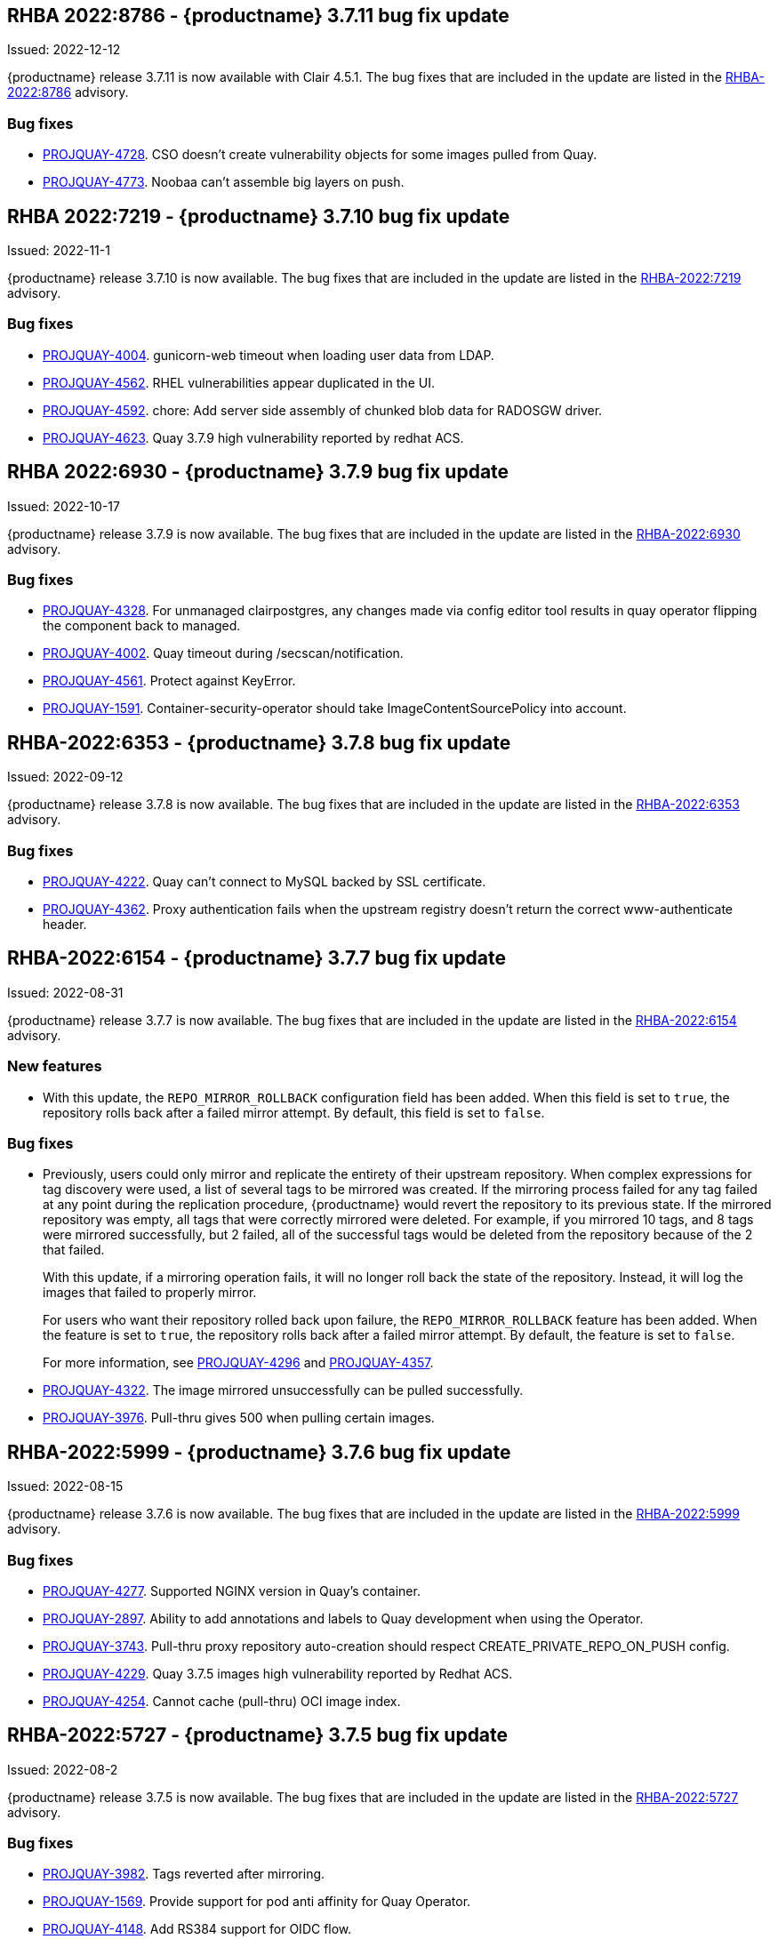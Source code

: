 [[rn-3-711]]
== RHBA 2022:8786 - {productname} 3.7.11 bug fix update 

Issued: 2022-12-12

{productname} release 3.7.11 is now available with Clair 4.5.1. The bug fixes that are included in the update are listed in the link:https://access.redhat.com/errata/RHBA-2022:8786[RHBA-2022:8786] advisory.

=== Bug fixes 

* link:https://issues.redhat.com/browse/PROJQUAY-4728[PROJQUAY-4728]. CSO doesn't create vulnerability objects for some images pulled from Quay. 

* link:https://issues.redhat.com/browse/PROJQUAY-4773[PROJQUAY-4773]. Noobaa can't assemble big layers on push. 

[[rn-3-710]]
== RHBA 2022:7219 - {productname} 3.7.10 bug fix update 

Issued: 2022-11-1

{productname} release 3.7.10 is now available. The bug fixes that are included in the update are listed in the link:https://access.redhat.com/errata/RHBA-2022:7219[RHBA-2022:7219] advisory.

=== Bug fixes 

* link:https://issues.redhat.com/browse/PROJQUAY-4004[PROJQUAY-4004]. gunicorn-web timeout when loading user data from LDAP. 

* link:https://issues.redhat.com/browse/PROJQUAY-4562[PROJQUAY-4562]. RHEL vulnerabilities appear duplicated in the UI. 

* link:https://issues.redhat.com/browse/PROJQUAY-4592[PROJQUAY-4592]. chore: Add server side assembly of chunked blob data for RADOSGW driver. 

* link:https://issues.redhat.com/browse/PROJQUAY-4623[PROJQUAY-4623]. Quay 3.7.9 high vulnerability reported by redhat ACS. 	


[[rn-3-709]]
== RHBA 2022:6930 - {productname} 3.7.9 bug fix update 

Issued: 2022-10-17

{productname} release 3.7.9 is now available. The bug fixes that are included in the update are listed in the link:https://access.redhat.com/errata/RHBA-2022:6930[RHBA-2022:6930] advisory.

=== Bug fixes 

* link:https://issues.redhat.com/browse/PROJQUAY-4328[PROJQUAY-4328]. For unmanaged clairpostgres, any changes made via config editor tool results in quay operator flipping the component back to managed. 

* link:https://issues.redhat.com/browse/PROJQUAY-4002[PROJQUAY-4002]. Quay timeout during /secscan/notification.

* link:https://issues.redhat.com/browse/PROJQUAY-4561[PROJQUAY-4561]. Protect against KeyError. 

* link:https://issues.redhat.com/browse/PROJQUAY-1591[PROJQUAY-1591]. Container-security-operator should take ImageContentSourcePolicy into account. 


[[rn-3-708]]
== RHBA-2022:6353 - {productname} 3.7.8 bug fix update

Issued: 2022-09-12

{productname} release 3.7.8 is now available. The bug fixes that are included in the update are listed in the link:https://access.redhat.com/errata/RHBA-2022:6353[RHBA-2022:6353] advisory.

=== Bug fixes

* link:https://issues.redhat.com/browse/PROJQUAY-4222[PROJQUAY-4222]. Quay can't connect to MySQL backed by SSL certificate. 

* link:https://issues.redhat.com/browse/PROJQUAY-4362[PROJQUAY-4362]. Proxy authentication fails when the upstream registry doesn't return the correct www-authenticate header. 

[[rn-3-707]]
== RHBA-2022:6154 - {productname} 3.7.7 bug fix update

Issued: 2022-08-31

{productname} release 3.7.7 is now available. The bug fixes that are included in the update are listed in the link:https://access.redhat.com/errata/RHBA-2022:6154[RHBA-2022:6154] advisory.

=== New features 

* With this update, the `REPO_MIRROR_ROLLBACK` configuration field has been added. When this field is set to `true`, the repository rolls back after a failed mirror attempt. By default, this field is set to `false`. 

=== Bug fixes

* Previously, users could only mirror and replicate the entirety of their upstream repository. When complex expressions for tag discovery were used, a list of several tags to be mirrored was created. If the mirroring process failed for any tag failed at any point during the replication procedure, {productname} would revert the repository to its previous state. If the mirrored repository was empty, all tags that were correctly mirrored were deleted. For example, if you mirrored 10 tags, and 8 tags were mirrored successfully, but 2 failed, all of the successful tags would be deleted from the repository because of the 2 that failed.   
+
With this update, if a mirroring operation fails, it will no longer roll back the state of the repository. Instead, it will log the images that failed to properly mirror. 
+
For users who want their repository rolled back upon failure, the `REPO_MIRROR_ROLLBACK` feature has been added. When the feature is set to `true`, the repository rolls back after a failed mirror attempt. By default, the feature is set to `false`. 
+
For more information, see link:https://issues.redhat.com/browse/PROJQUAY-4296[PROJQUAY-4296] and link:https://issues.redhat.com/browse/PROJQUAY-4357[PROJQUAY-4357]. 

* link:https://issues.redhat.com/browse/PROJQUAY-4322[PROJQUAY-4322]. The image mirrored unsuccessfully can be pulled successfully. 

* link:https://issues.redhat.com/browse/PROJQUAY-3976[PROJQUAY-3976]. Pull-thru gives 500 when pulling certain images. 

[[rn-3-706]]
== RHBA-2022:5999 - {productname} 3.7.6 bug fix update

Issued: 2022-08-15

{productname} release 3.7.6 is now available. The bug fixes that are included in the update are listed in the link:https://access.redhat.com/errata/RHBA-2022:5999[RHBA-2022:5999] advisory.

=== Bug fixes

* link:https://issues.redhat.com/browse/PROJQUAY-4227[PROJQUAY-4277]. Supported NGINX version in Quay's container. 

* link:https://issues.redhat.com/browse/PROJQUAY-2897[PROJQUAY-2897]. Ability to add annotations and labels to Quay development when using the Operator. 

* link:https://issues.redhat.com/browse/PROJQUAY-3743[PROJQUAY-3743]. Pull-thru proxy repository auto-creation should respect CREATE_PRIVATE_REPO_ON_PUSH config. 

* link:https://issues.redhat.com/browse/PROJQUAY-4229[PROJQUAY-4229]. Quay 3.7.5 images high vulnerability reported by Redhat ACS. 

* link:https://issues.redhat.com/browse/PROJQUAY-4254[PROJQUAY-4254]. Cannot cache (pull-thru) OCI image index. 



[[rn-3-705]]
== RHBA-2022:5727 - {productname} 3.7.5 bug fix update

Issued: 2022-08-2

{productname} release 3.7.5 is now available. The bug fixes that are included in the update are listed in the link:https://access.redhat.com/errata/RHBA-2022:5727[RHBA-2022:5727] advisory.

=== Bug fixes

* link:https://issues.redhat.com/browse/PROJQUAY-3982[PROJQUAY-3982]. Tags reverted after mirroring. 

* link:https://issues.redhat.com/browse/PROJQUAY-1569[PROJQUAY-1569]. Provide support for pod anti affinity for Quay Operator. 

* link:https://issues.redhat.com/browse/PROJQUAY-4148[PROJQUAY-4148]. Add RS384 support for OIDC flow. 

* link:https://issues.redhat.com/browse/PROJQUAY-1603[PROJQUAY-1603]. Container-security-operator does not take pull secrets of OpenShift into account. 

* link:https://issues.redhat.com/browse/PROJQUAY-2153[PROJQUAY-2153]. Allow CSO to define proxy variables. 


[[rn-3-704]]
== RHBA-2022:5559 - {productname} 3.7.4 bug fix update

Issued: 2022-07-18

{productname} release 3.7.4 is now available. The bug fixes that are included in the update are listed in the link:https://access.redhat.com/errata/RHBA-2022:5559[RHBA-2022:5559] advisory.

=== Bug fixes

* link:https://issues.redhat.com/browse/PROJQUAY-3145[PROJQUAY-3145]. Usage logs error out with a 500 when repo mirroring is run with DEBUGLOG=true.

* link:https://issues.redhat.com/browse/PROJQUAY-3819[PROJQUAY-3819]. Allow Builders to Use Self Signed Certificates.

* link:https://issues.redhat.com/browse/PROJQUAY-4016[PROJQUAY-4016]. PrometheusRule is not being parsed correctly.

* link:https://issues.redhat.com/browse/PROJQUAY-2659[PROJQUAY-2649]. Quay 3.6.0 Clair APP POD was failed to rolling update caused by PSQL error "FATAL: sorry, too many clients already".

[[rn-3-703]]
== Version 3.7.3

=== quay / clair / quay-builder

Fixed:

* link:https://issues.redhat.com/browse/PROJQUAY-3965[PROJQUAY-3965]. Basic cosign signature visualization.

* link:https://issues.redhat.com/browse/PROJQUAY-3981[PROJQUAY-3981]. Unable to navigate on level up in repo-view.

* link:https://issues.redhat.com/browse/PROJQUAY-3999[PROJQUAY-3999]. Pushing big layers to Quay deployed on Azure OpenShift Cluster results in a 413.

* link:https://issues.redhat.com/browse/PROJQUAY-3979[PROJQUAY-3979]. Quay 3.7.2 Postgres image vulnerability reported by Redhat ACS.


[[rn-3-702]]
== Version 3.7.2

=== quay / clair / quay-builder

* link:https://issues.redhat.com/browse/PROJQUAY-3901[PROJQUAY-3901]. Clair 4.4.2 failed to fetch image layer from quay when image was from dockerhub.

* link:https://issues.redhat.com/browse/PROJQUAY-3905[PROJQUAY-3905]. Quay 3.7.1 can't reconfig quota to replace system quota for super user account.

* link:https://issues.redhat.com/browse/PROJQUAY-3802[PROJQUAY-3802]. Quay 3.7.0 image vulnerability reported by Redhat ACS.

* link:https://issues.redhat.com/browse/PROJQUAY-1605[PROJQUAY-1605]. Quay 3.4 SMTP validation fails.

* link:https://issues.redhat.com/browse/PROJQUAY-3879[PROJQUAY-3879]. The Quay Config Tool is not validating configurations for Github Enterprise Login.

* link:https://issues.redhat.com/browse/PROJQUAY-3948[PROJQUAY-3948]. Show how to pull an image with podman.

* link:https://issues.redhat.com/browse/PROJQUAY-3767[PROJQUAY-3767]. Quay 3.7.0 can't reconfig Quota to replace system default quota for user account.

* link:https://issues.redhat.com/browse/PROJQUAY-3806[PROJQUAY-3806]. Cannot pull from proxy org as non-admin member.

* link:https://issues.redhat.com/browse/PROJQUAY-3889[PROJQUAY-3889]. Quay quota consumption is not decreased in org level and image repo level after deleted image tags.

* link:https://issues.redhat.com/browse/PROJQUAY-3920[PROJQUAY-3920]. Quay 3.7.1 can't config quota for normal user accounts by super user.

* link:https://issues.redhat.com/browse/PROJQUAY-3614[PROJQUAY-3614]. The 'build successfully completed' does not send out notification by email, slack and UI notification.


[[rn-3-701]]
== Version 3.7.1

=== quay / clair / quay-builder

* link:https://issues.redhat.com/browse/PROJQUAY-3841[PROJQUAY-3841]. Standalone UI Version is incorrect.

* link:https://issues.redhat.com/browse/PROJQUAY-2346[PROJQUAY-2346]. Pushing failure of first attempt to create non-existing org or repository by skopeo and podman.

* link:https://issues.redhat.com/browse/PROJQUAY-3701[PROJQUAY-3701]. Quay 3.7.0 API update default quota should not return 500 internal error.

* link:https://issues.redhat.com/browse/PROJQUAY-3815[PROJQUAY-3815]. Custom Quota Warning Notification.

* link:https://issues.redhat.com/browse/PROJQUAY-3818[PROJQUAY-3818]. pull-thru gives 500 when manifest list's sub-manifest is already proxied under different tag in same repo.

* link:https://issues.redhat.com/browse/PROJQUAY-3828[PROJQUAY-3828]. Quay 3.7.0 quota consumption is not correct in image repo level when removed all tags.

* link:https://issues.redhat.com/browse/PROJQUAY-3881[PROJQUAY-3881]. cert_install.sh script incorrectly parses certificates in certain situations.


[[rn-3-700]]
== Version 3.7.0

=== quay / clair / quay-builder

Added/Changed:

* Image APIs are now deprecated. Users should move to manifest-based APIs. (link:https://issues.redhat.com/browse/PROJQUAY-3418[PROJQUAY-3418])

* With {productname} 3.7, users have the ability to report storage consumption and to contain registry growth by establishing configured storage quota limits. With this feature, organizations can easily avoid exceeding storage limitations by rejecting pulls at a specified limit. (link:https://issues.redhat.com/browse/PROJQUAY-302[PROJQUAY-302], link:https://issues.redhat.com/browse/PROJQUAY-253[PROJQUAY-253])

* The bare-metal constraint required to run builds has been removed by adding an additional build option which does not contain the virtual machine layer. As a result, builds can be run on virtualized platforms. Backwards compatibility to run previous build configurations are also available. (link:https://issues.redhat.com/browse/PROJQUAY-295[PROJQUAY-295])

* {productname} can now act as a proxy cache to mitigate pull-rate limitations from upstream registries. This feature also accelerates pull performance, because images are pulled from the cache rather than upstream dependencies. Cached images are only updated when the upstream image digest differs from the cached image, reducing rate limitations and potential throttling. (link:https://issues.redhat.com/browse/PROJQUAY-465[PROJQUAY-465])

* Support for Microsoft Azure Government (MAG) has been added. This optional feature allows government agencies and public sector customers to select and specify a MAG endpoint in their Azure storage yaml. (link:https://issues.redhat.com/browse/PROJQUAY-891[PROJQUAY-891])

* Introduced in {productname} 3.6, Java scanning for Clair 4.2, which requires CRDA, included a default shared CRDA key and was enabled by default. Additionally, the default CRDA configuration supported low RPS. With {productname} 3.7, Java scanning no longer includes a default CRDA shared key, and is no longer enabled by default. Users must now manually enable CRDA for scan results, and enable it in Clair's configuration. To enable CRDA, see https://access.redhat.com/documentation/en-us/red_hat_quay/3.7/html-single/manage_red_hat_quay#clair_crda_configuration[Clair CRDA configuration].
+
[NOTE]
====
This feature is currently denoted as `Technology Preview`.
====

* {productname} now accepts unsigned images. This feature can be enabled under an organization's *Repository Mirroring* page. (link:https://issues.redhat.com/browse/PROJQUAY-3106[PROJQUAY-3106])

Known issues:

* link:https://issues.redhat.com/browse/PROJQUAY-3590[PROJQUAY-3590]. Quay 3.7.0 pull from cache should return quota exceeded error rather than general 403 error code.

* link:https://issues.redhat.com/browse/PROJQUAY-3767[PROJQUAY-3767]. Quota for _user_ accounts cannot be reconfigured using the {productname} UI.

Fixed:

* link:https://issues.redhat.com/browse/PROJQUAY-3648[PROJQUAY-3648]. OAuth2 code flow: Missing state parameters when user is asked to authorize.

* link:https://issues.redhat.com/browse/PROJQUAY-2495[PROJQUAY-2495]. Gitlab validation fails on Quay 3.5.6.

* link:https://issues.redhat.com/browse/PROJQUAY-2560[PROJQUAY-2560]. The Quay Config Tool is not validating configurations for Github Enterprise Login.

* link:https://issues.redhat.com/browse/PROJQUAY-3656[PROJQUAY-3656]. Could not verify GitHub OAuth credentials.

=== quay-operator

Added/Changed:

* Advanced Clair configuration is now available for {productname} 3.7. The following features are now available to Quay administrators on the Quay Operator:

** Configuration of Clair's updater set through the Quay Operator.
** Configuration of the database connection string through the Quay Operator.
** Configuration of custom certificates into the Clair deployment, which allows support of internal HTTPS proxies.
** Support for alternative fully qualified domain names (FQDN) for Clair that can leverage a global load balancing mechanism fronting different clusters running Clair.
+
For more information, see link:https://issues.redhat.com/browse/PROJQUAY-2110[PROJQUAY-2210].

* With advanced Clair configuration, users can also provide a custom Clair configuration for an unmanaged Clair database on the {productname} Operator. An unmanaged Clair database allows the {productname} Operator to work in a Geo-Replicated environment, where multiple instances of the Operator must communicate with the same database. An unmanaged Clair database can also be used when a user requires a highly-available (HA) Clair database that exists outside of a cluster. (link:https://issues.redhat.com/browse/PROJQUAY-1696[PROJQUAY-1969])

* Geo-replication is now available with the {productname} Operator. This feature allows multiple, geographically distributed Quay deployments to work as a single registry from the perspective of a client or user. It significantly improves push and pull performance in a globally-distributed Quay setup. Image data is asynchronously replicated in the background with transparent failover / redirect for clients. (link:https://issues.redhat.com/browse/PROJQUAY-2504[PROJQUAY-2504])

* With {productname} 3.7, reconfiguring Quay through the UI no longer generates a new login password. The password now generates only once, and remains the same after reconciling `QuayRegistry` objects. (link:https://issues.redhat.com/browse/PROJQUAY-3318[PROJQUAY-3318])


=== {productname} feature tracker

New features have been added to {productname}, some of which are currently in Technology Preview. Technology Preview features are experimental features and are not intended for production use.

Some features available in previous releases have been deprecated or removed. Deprecated functionality is still included in {productname}, but is planned for removal in a future release and is not recommended for new deployments. For the most recent list of deprecated and removed functionality in {productname}, refer to the table below. Additional details for more fine-grained functionality that has been deprecated and removed are listed after the table.

//This will eventually expand to cover the latest three releases. Since this is the first TP tracker, it will include only 3.6.

.Technology Preview tracker
[cols="4,1,1",options="header"]
|===
|Feature | Quay 3.7 |Quay 3.6

|link:https://access.redhat.com//documentation/en-us/red_hat_quay/3.7/html-single/use_red_hat_quay#red-hat-quay-quota-management-and-enforcement[Quota management and enforcement]
|General Availability
|-


|link:https://access.redhat.com/documentation/en-us/red_hat_quay/3.7/html-single/use_red_hat_quay#red-hat-quay-builders-enhancement[{productname} build enhancements]
|General Availability
|-

|link:https://access.redhat.com/documentation/en-us/red_hat_quay/3.7/html-single/use_red_hat_quay#quay-as-cache-proxy[{productname} as proxy cache for upstream registries]
|Technology Preview
|-

|link:https://access.redhat.com/documentation/en-us/red_hat_quay/3.7/html-single/deploy_red_hat_quay_on_openshift_with_the_quay_operator/index[Geo-replication - {productname} Operator]
|General Availability
|-


|link:https://access.redhat.com/documentation/en-us/red_hat_quay/3.7/html-single/manage_red_hat_quay#unmanaged_clair_configuration[Advanced Clair configuration]
|General Availability
|-

|Support for Microsoft Azure Government (MAG)
|General Availability
|-

|link:https://access.redhat.com/documentation/en-us/red_hat_quay/{producty}/html-single/configure_red_hat_quay/index#config-fields-helm-oci[FEATURE_HELM_OCI_SUPPORT]
|Deprecated
|Deprecated

|link:https://access.redhat.com/documentation/en-us/red_hat_quay/{producty}/html-single/configure_red_hat_quay/index#config-ui-database[MySQL and MariaDB database support]
|Deprecated
|Deprecated

|link:https://access.redhat.com/documentation/en-us/red_hat_quay/{producty}/html-single/use_red_hat_quay/index#oci-intro[Open Container Initiative (OCI) Media types]
|General Availability
|General Availability

|link:https://access.redhat.com/documentation/en-us/red_hat_quay/3.7/html-single/manage_red_hat_quay#clair_crda_configuration[Java scanning with Clair]
|Technology Preview
|Technology Preview

|Image APIs
|Deprecated
|General Availability
|===
